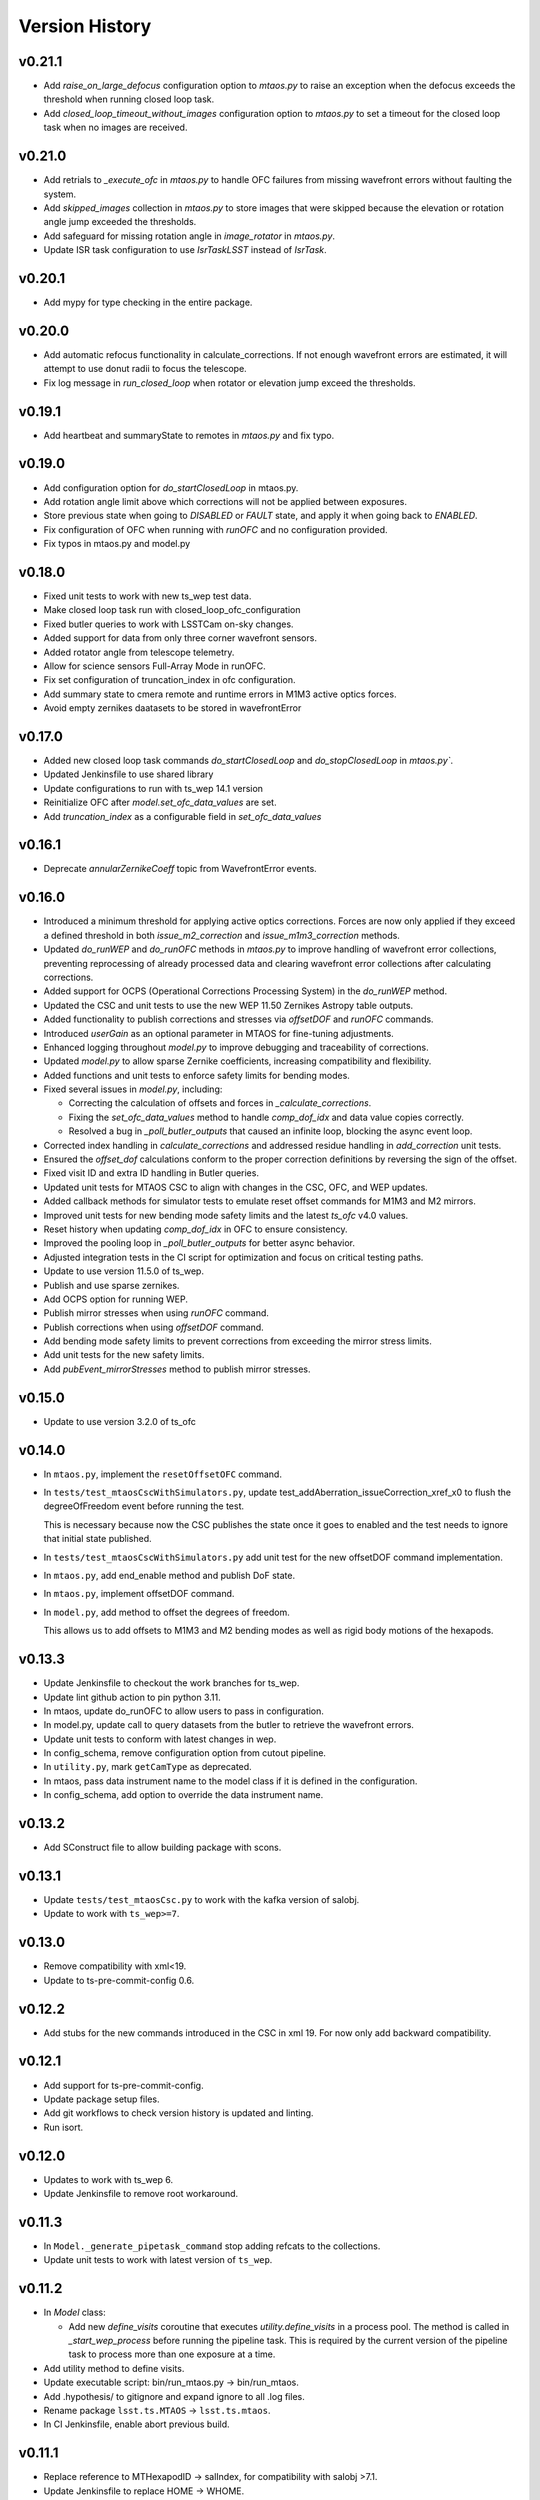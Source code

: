 ===============
Version History
===============

v0.21.1
--------

* Add `raise_on_large_defocus` configuration option to `mtaos.py` to raise an exception when the defocus exceeds the threshold when running closed loop task.

* Add `closed_loop_timeout_without_images` configuration option to `mtaos.py` to set a timeout for the closed loop task when no images are received.

v0.21.0
--------

* Add retrials to `_execute_ofc` in `mtaos.py` to handle OFC failures from missing wavefront errors without faulting the system.

* Add `skipped_images` collection in `mtaos.py` to store images that were skipped because the elevation or rotation angle jump exceeded the thresholds.

* Add safeguard for missing rotation angle in `image_rotator` in `mtaos.py`.

* Update ISR task configuration to use `IsrTaskLSST` instead of `IsrTask`.


v0.20.1
--------

* Add mypy for type checking in the entire package.

v0.20.0
--------

* Add automatic refocus functionality in calculate_corrections. If not enough wavefront errors are estimated, it will attempt to use donut radii to focus the telescope.

* Fix log message in `run_closed_loop` when rotator or elevation jump exceed the thresholds.

v0.19.1
-------

* Add heartbeat and summaryState to remotes in `mtaos.py` and fix typo.

v0.19.0
-------

* Add configuration option for `do_startClosedLoop` in mtaos.py.

* Add rotation angle limit above which corrections will not be applied between exposures.
  
* Store previous state when going to `DISABLED` or `FAULT` state, and apply it when going back to `ENABLED`.

* Fix configuration of OFC when running with `runOFC` and no configuration provided.

* Fix typos in mtaos.py and model.py

v0.18.0
-------

* Fixed unit tests to work with new ts_wep test data.

* Make closed loop task run with closed_loop_ofc_configuration

* Fixed butler queries to work with LSSTCam on-sky changes.

* Added support for data from only three corner wavefront sensors.

* Added rotator angle from telescope telemetry.
  
* Allow for science sensors Full-Array Mode in runOFC.

* Fix set configuration of truncation_index in ofc configuration.

* Add summary state to cmera remote and runtime errors in M1M3 active optics forces.

* Avoid empty zernikes daatasets to be stored in wavefrontError

v0.17.0
-------

* Added new closed loop task commands `do_startClosedLoop` and `do_stopClosedLoop` in `mtaos.py``.

* Updated Jenkinsfile to use shared library

* Update configurations to run with ts_wep 14.1 version
  
* Reinitialize OFC after `model.set_ofc_data_values` are set.

* Add `truncation_index` as a configurable field in `set_ofc_data_values`

v0.16.1
-------

* Deprecate `annularZernikeCoeff` topic from WavefrontError events.

v0.16.0
-------

* Introduced a minimum threshold for applying active optics corrections.
  Forces are now only applied if they exceed a defined threshold in both `issue_m2_correction` and `issue_m1m3_correction` methods.

* Updated `do_runWEP` and `do_runOFC` methods in `mtaos.py` to improve handling of wavefront error collections, preventing reprocessing of already processed data and clearing wavefront error collections after calculating corrections.

* Added support for OCPS (Operational Corrections Processing System) in the `do_runWEP` method.

* Updated the CSC and unit tests to use the new WEP 11.50 Zernikes Astropy table outputs.

* Added functionality to publish corrections and stresses via `offsetDOF` and `runOFC` commands.

* Introduced `userGain` as an optional parameter in MTAOS for fine-tuning adjustments.

* Enhanced logging throughout `model.py` to improve debugging and traceability of corrections.

* Updated `model.py` to allow sparse Zernike coefficients, increasing compatibility and flexibility.

* Added functions and unit tests to enforce safety limits for bending modes.

* Fixed several issues in `model.py`, including:

  - Correcting the calculation of offsets and forces in `_calculate_corrections`.
  - Fixing the `set_ofc_data_values` method to handle `comp_dof_idx` and data value copies correctly.
  - Resolved a bug in `_poll_butler_outputs` that caused an infinite loop, blocking the async event loop.

* Corrected index handling in `calculate_corrections` and addressed residue handling in `add_correction` unit tests.

* Ensured the `offset_dof` calculations conform to the proper correction definitions by reversing the sign of the offset.

* Fixed visit ID and extra ID handling in Butler queries.

* Updated unit tests for MTAOS CSC to align with changes in the CSC, OFC, and WEP updates.

* Added callback methods for simulator tests to emulate reset offset commands for M1M3 and M2 mirrors.

* Improved unit tests for new bending mode safety limits and the latest `ts_ofc` v4.0 values.

* Reset history when updating `comp_dof_idx` in OFC to ensure consistency.

* Improved the pooling loop in `_poll_butler_outputs` for better async behavior.

* Adjusted integration tests in the CI script for optimization and focus on critical testing paths.

* Update to use version 11.5.0 of ts_wep.

* Publish and use sparse zernikes.

* Add OCPS option for running WEP.
  
* Publish mirror stresses when using `runOFC` command.

* Publish corrections when using `offsetDOF` command.

* Add bending mode safety limits to prevent corrections from exceeding the mirror stress limits.

* Add unit tests for the new safety limits.

* Add `pubEvent_mirrorStresses` method to publish mirror stresses.

v0.15.0
-------

* Update to use version 3.2.0 of ts_ofc

v0.14.0
-------

* In ``mtaos.py``, implement the ``resetOffsetOFC`` command.

* In ``tests/test_mtaosCscWithSimulators.py``, update test_addAberration_issueCorrection_xref_x0 to flush the degreeOfFreedom event before running the test.

  This is necessary because now the CSC publishes the state once it goes to enabled and the test needs to ignore that initial state published.

* In ``tests/test_mtaosCscWithSimulators.py`` add unit test for the new offsetDOF command implementation.

* In ``mtaos.py``, add end_enable method and publish DoF state.

* In ``mtaos.py``, implement offsetDOF command.

* In ``model.py``, add method to offset the degrees of freedom.

  This allows us to add offsets to M1M3 and M2 bending modes as well as rigid body motions of the hexapods.

v0.13.3
-------

* Update Jenkinsfile to checkout the work branches for ts_wep.

* Update lint github action to pin python 3.11.

* In mtaos, update do_runOFC to allow users to pass in configuration.

* In model.py, update call to query datasets from the butler to retrieve the wavefront errors.

* Update unit tests to conform with latest changes in wep.

* In config_schema, remove configuration option from cutout pipeline.

* In ``utility.py``, mark ``getCamType`` as deprecated.

* In mtaos, pass data instrument name to the model class if it is defined in the configuration.

* In config_schema, add option to override the data instrument name.

v0.13.2
-------

* Add SConstruct file to allow building package with scons.

v0.13.1
-------

* Update ``tests/test_mtaosCsc.py`` to work with the kafka version of salobj.
* Update to work with ``ts_wep>=7``.

v0.13.0
-------

* Remove compatibility with xml<19.
* Update to ts-pre-commit-config 0.6.

v0.12.2
-------

* Add stubs for the new commands introduced in the CSC in xml 19.
  For now only add backward compatibility.

v0.12.1
-------

* Add support for ts-pre-commit-config.
* Update package setup files.
* Add git workflows to check version history is updated and linting.
* Run isort.

v0.12.0
-------

* Updates to work with ts_wep 6.
* Update Jenkinsfile to remove root workaround.

v0.11.3
-------

* In ``Model._generate_pipetask_command`` stop adding refcats to the collections.
* Update unit tests to work with latest version of ``ts_wep``.

v0.11.2
-------

* In `Model` class:

  * Add new `define_visits` coroutine that executes `utility.define_visits` in a process pool.
    The method is called in `_start_wep_process` before running the pipeline task.
    This is required by the current version of the pipeline task to process more than one exposure at a time.

* Add utility method to define visits.

* Update executable script: bin/run_mtaos.py -> bin/run_mtaos.

* Add .hypothesis/ to gitignore and expand ignore to all .log files.

* Rename package ``lsst.ts.MTAOS`` -> ``lsst.ts.mtaos``.

* In CI Jenkinsfile, enable abort previous build.

v0.11.1
-------

* Replace reference to MTHexapodID -> salIndex, for compatibility with salobj >7.1.
* Update Jenkinsfile to replace HOME -> WHOME.

v0.11.0
-------

* Upgrade CSC to work with salobj 7/xml 11.

v0.10.2
-------

* Fix bug in `begin_disable` that would prevent CSC from going out of ENABLED if last time`runWEP` execution failed.
* Update `Model.process_lsstcam_corner_wfs` to restrict processing to corner wavefront sensor detectors.
  Without this additional restriction the pipeline task would process (with isr, source selection, etcs) all the detectors, taking a considerable ammount of unnecessary compute and time to complete.
* Add `get_formatted_corner_wavefront_sensors_ids` utility method to generate a comma-separated string with the ids of the corner wavefront sensors for LSSTCam.

v0.10.1
-------

* Fill `softwareVersions.subsystemVersions` event attribute with information about ts_ofc, ts_wep and lsst_distrib packages.

v0.10.0
-------

* In Jenkinsfile, separate running tests marked as integtest and csc_integtest from the other unit tests. 
  Run non-marked tests first and, if successful, run integtest and csc_integtest respectively.
  The integration tests take quite some time and resources to execute so if a unit test fail we should not run those.
* In `tests/test_mtaosCsc.py` add test_run_wep_lsst_cwfs (annotated as `csc_integtest`) to test processing corner wavefront sensor.
* In `Model.run_wep` enable `process_lsstcam_corner_wfs`.
* Rename test test_runWEP -> test_run_wep_comcam
* Add integration tests for `Model.process_lsstcam_corner_wfs`.
* In `Model` add `process_lsstcam_corner_wfs` method to process LSSTCam corner wavefront sensor data.
* Move `process_comcam` tests from `tests/test_model.py` to `tests/wep_integration/test_comcam.py`. 
  Test case is now decorated with `integtest` to allow us to differentiate them from the other tests.
* In test_model, convert `TestModel` to an `unittest.IsolatedAsyncioTestCase` and merge `test_log_stream` into it. 
  Remove `TestAsyncModel`, the `process_*` tests will be moved into their own test module.
* In test_mtaosCsc, decorate tests involving WEP command with `csc_integtest` to allow them to be differentiated from other tests.
* In test_utility, reduce sleep time to speed up `timeit` test.

v0.9.0
------

* Add unit tests for `interruptWEP` command.
* Add xml 10/11 backward compatible command `interruptWEP`.
  The command won't be available for xml 10, but CSC will continue to work and automatically support when it is released.
* Add unit test for `Model.process_comcam` when pipeline task fails to execute.
* Add unit test for `Model.log_stream`.
* Add `support_interrupt_wep_cmd` utility method to support backward compatibility between xml 10 and xml 11.
* In `Model` refactor `log_stream` to handle `eof` condition.
* Add mechanism no interrupt an execution of the wep process.
* Update MTAOS to work with latest version of wep.

v0.8.0
------

* Add new (backward compatible) CSC configuration parameter `wep_config`, which allows users to specify a default configuration override for the CSC to use in the `runWep` command.
* Reorganize import statements in test_model.py unit test.
* Add unit tests for `Model.generate_wep_configuration`.
* In `Model` class: 
  * Add `expand_wep_configuration` method that will get a dictionary and a visit_info object and expand it such that it contains information for the `generateDonutCatalogOnlineTask` pipeline task.
  * Add `_get_visit_info` method to encapsulate usage of butler to retrieve image information. 
    This allows us wrap the method and provide better unit testing for the `Model.generate_wep_configuration` method.
  * Reformat docstrings to fit pep8 standards.

v0.7.8
------

* In `Model`, asynchronously log output of pipeline task.
* In `MTAOS.do_runWEP`, implement mechanism to differentiate wep runs using private identity (who sent the command?) and the send timestamp.
* In `MTAOS.do_runWEP`, fix use of `safe_dump` to `safe_load`, to convert input configuration string into python object.
* In `Model`, add interface to create different run names for each time MTAOS is processing data.
* In `Model`, raise an exception if the pipeline process fails.
  This causes the command to be rejected as failed, which is the behavior we want.

v0.7.7
------

* Update phosim_utils branch to main instead of master in CI job.

v0.7.6
------
* Update name of `ts_wep` task in `config_schema.py` from `EstimateZernikesFamTask` to `EstimateZernikesScienceSensorTask`.

v0.7.5
------

* Fix publishing Degrees of Freedom event when `issueCorrection` fails.

v0.7.4
------

* Update Jenkinsfile to notify gate keeper (tribeiro) on slack when build suffers a regression and when it is fixed.
* In `test_model`, update `test_process_comcam` to check the shape of the return arrays and the index of the maximum zernike coefficient instead of the values themselves.

v0.7.3
------

* Add visit_id_offset to configuration schema.
* Add visit_id_offset CSC configuration parameter to work around type of visitId being a long in runWEP and preProcess commands.
* Add unit tests for CSC configuration.
* Fix publishing wavefront errors.
* Fix gain feature in model.
* Fix pubTel_ofcDuration and pubTel_wepDuration methods in CSC. Rename to ``pubEvent_*`` and fix publishing of event topic instead of telemetry.
* In `rejectCorrection` publish degrees of freedom and corrections after rejecting correction.
* Fix setting user gain in model class.
* Deprecate the use of userGain in runOFC. It will now use the yaml configuration payload.
* In Model class use default ofc gain when initializing the class.
* Publish wepDuration at the end of runWEP.

v0.7.2
------

* Support the setting of **xref**.
* Add LSSTCam/calib to collections path in test Gen3 pipelines and fix the syntax of butler ``get()``.

v0.7.1
------

* Fix unit tests for reversed intra/extra image selection.

v0.7.0
------

* Implement ``runWEP`` command.
  The current implementation is designed to work for ComCam intra/extra data.
  It is also limited in a way that we cannot provide the target ahead of time for the pipeline task to select the sources.
* Add user-guide documentation on using ``runWEP``.
* Update UML class diagram.
* Enable pytest-black in unit tests.
* Fix bugs reported by Bo when trying to set ofc values in addAberration.
* Update model unit tests for fixed intra/extra definition.

v0.6.0
------

* In Jenkinsfile, run pytest in the entire package instead of only the `tests/` folder, to capture pep8 and black violations in the entire repo.
* Refactor module names to the current telescope and site standards (lower_camel_case).
* Refactor additional parts of the code to be compliant with the current style guide.
* Implement new version of OFC.
* In CSC:
  * Refactor log-to-file interface.
  * In `addAberration` command:
    * Stop issuing corrections. Users need to send a `issueAberration` for the aberrations to be applied.
    * Implement `config` feature, to allow users to customize ofc behavior.
    * Add some unit tests for `addAberration` config feature.
* Update tests/Sconscript to allow running scons with licensed version of OpenSplice.

v0.5.6
------

* Fixed a trailing space.

v0.5.5
------

* Fixed a too long comment line.

v0.5.4
------

* Reformat code using black 20.

v0.5.3
------

* Implement addAberration command.
* Remove `asynctest` and use `unittest.IsolatedAsyncioTestCase` instead.
* Fix version history.
* Minor documentation updates.

v0.5.2
------

* Refactor of the Model class to prepare it for integration with wep pipeline task.
* Modernize naming conventions in Model class and remove unused methods.
* Chance how execution time is calculated to use a decorator that stored the information in a dictionary and put that logic on the CSC instead.
* Remove simulation mode and ModelSim
* Implement new salobj configuration schema, replacing schema yaml file by string in a python module.
* Add support to publish CSC version.
* Update docs configuration.

v0.5.1
------

* Fix reference to undefined name `issue_corrections_tasks` -> `issued_corrections`.

v0.5.0
------

* Update MTAOS CSC to reflect new xml interface discussed in tstn-026.

v0.4.5
-------------
* Use the latest **ts_wep** that removes the dependency of ``sims`` package.
* Update the M2 interface based on the **ts_xml** v7.0.0.

v0.4.4
-------------
* Use the ``sims_w_2020_42``.
* Use the **ts_salobj** v6.0.3.
* Remove the deprecated functions for the new version of **ts_salobj**.
* Update the **user-guide.rst** for the use of CSC.

v0.4.3
-------------
* Update the M2 interface based on the **ts_xml** v6.1.0.
* Do some minor fixes.
* Update the test cases of CSC.
* Reformat the documents to improve the readibility.
* Use the ``sims_w_2020_29``.

v0.4.2
-------------
* Reformat the **rst** documents to follow the standard.
* Add the user manual.
* Publish the document to `MTAOS document <https://ts-mtaos.lsst.io>`_.

v0.4.1
-------------
* Reformat the code by ``black``.
* Add the ``black`` check to ``.githooks``.
* Ignore ``flake8`` check of E203 ans W503 for the ``black``.

v0.4.0
-------------
* Configure the ``state0`` in degree of freedom (DOF) from MTAOS files.
* Use the scientific pipeline ``w_2020_20``.

v0.3.9
-------------
* Add the **CollOfListOfWfErr** class to support the multiple exposures in a single visit.
* Use the scientific pipeline ``w_2020_15``.

v0.3.8
-------------
* Adapt to **ts_xml** v5.0.0.
* Add the logs directory.
* Support the change of debug level of log files.
* Use the **CscTestCase** from **ts_salobj** for CSC test.
* Remove the ``bin.src`` directory.
* Remove the dependency of **version.py**.

v0.3.7
-------------
* Adapt to **ts_xml** v4.7.0.

v0.3.6
-------------
* Use ``calcTime`` instead of ``duration`` and ``simulation_mode`` instead of ``initial_simulation_mode``.

v0.3.5
-------------
* Restrict some commands can only be executed in the **Enabled** state.

v0.3.4
-------------
* Support the log file for debug.

v0.3.3
-------------
* Support the configurable CSC and simulation mode.

v0.3.2
-------------
* Add the **Model** class and related test cases.

v0.3.1
-------------
* Workaround the Jenkins permission in **Jenkinsfile**.

v0.3.0
-------------
* Integrate with the PhoSim with the scientific pipeline tag: ``sims_w_2019_20``.
* Add the **Jenkinsfile**.
* Update the documentation.

v0.2.0
-------------
* Integrate with **ts_wep** and **ts_ofc**.

v0.1.0
-------------
* Initial version of **ts_MTAOS**.
